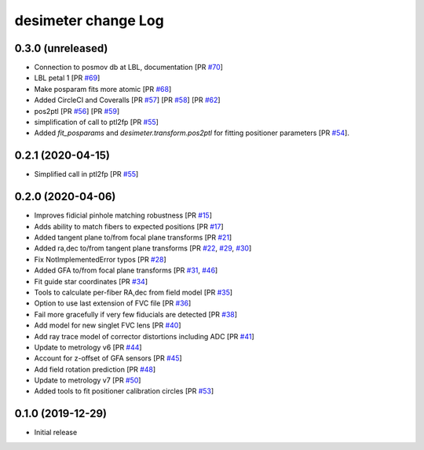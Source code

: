 ====================
desimeter change Log
====================

0.3.0 (unreleased)
------------------
* Connection to posmov db at LBL, documentation [PR `#70`_]
* LBL petal 1 [PR `#69`_]
* Make posparam fits more atomic [PR `#68`_]
* Added CircleCI and Coveralls [PR `#57`_] [PR `#58`_] [PR `#62`_]
* pos2ptl [PR `#56`_] [PR `#59`_]
* simplification of call to ptl2fp [PR `#55`_]
* Added `fit_posparams` and `desimeter.transform.pos2ptl` for fitting
  positioner parameters [PR `#54`_].

.. _`#70`: https://github.com/desihub/desimeter/pull/70
.. _`#69`: https://github.com/desihub/desimeter/pull/69
.. _`#68`: https://github.com/desihub/desimeter/pull/68
.. _`#63`: https://github.com/desihub/desimeter/pull/63
.. _`#62`: https://github.com/desihub/desimeter/pull/62
.. _`#59`: https://github.com/desihub/desimeter/pull/59
.. _`#58`: https://github.com/desihub/desimeter/pull/58
.. _`#57`: https://github.com/desihub/desimeter/pull/57
.. _`#56`: https://github.com/desihub/desimeter/pull/56
.. _`#55`: https://github.com/desihub/desimeter/pull/55
.. _`#54`: https://github.com/desihub/desimeter/pull/54

0.2.1 (2020-04-15)
------------------

* Simplified call in ptl2fp [PR `#55`_]

.. _`#55`: https://github.com/desihub/desimeter/pull/55

0.2.0 (2020-04-06)
------------------

* Improves fidicial pinhole matching robustness [PR `#15`_]
* Adds ability to match fibers to expected positions [PR `#17`_]
* Added tangent plane to/from focal plane transforms [PR `#21`_]
* Added ra,dec to/from tangent plane transforms [PR `#22`_, `#29`_, `#30`_]
* Fix NotImplementedError typos [PR `#28`_]
* Added GFA to/from focal plane transforms [PR `#31`_, `#46`_]
* Fit guide star coordinates [PR `#34`_]
* Tools to calculate per-fiber RA,dec from field model [PR `#35`_]
* Option to use last extension of FVC file [PR `#36`_]
* Fail more gracefully if very few fiducials are detected [PR `#38`_]
* Add model for new singlet FVC lens [PR `#40`_]
* Add ray trace model of corrector distortions including ADC [PR `#41`_]
* Update to metrology v6 [PR `#44`_]
* Account for z-offset of GFA sensors [PR `#45`_]
* Add field rotation prediction [PR `#48`_]
* Update to metrology v7 [PR `#50`_]
* Added tools to fit positioner calibration circles [PR `#53`_]

.. _`#15`: https://github.com/desihub/desimeter/pull/15
.. _`#17`: https://github.com/desihub/desimeter/pull/17
.. _`#21`: https://github.com/desihub/desimeter/pull/21
.. _`#22`: https://github.com/desihub/desimeter/pull/22
.. _`#28`: https://github.com/desihub/desimeter/pull/28
.. _`#29`: https://github.com/desihub/desimeter/pull/29
.. _`#30`: https://github.com/desihub/desimeter/pull/30
.. _`#31`: https://github.com/desihub/desimeter/pull/31
.. _`#34`: https://github.com/desihub/desimeter/pull/34
.. _`#35`: https://github.com/desihub/desimeter/pull/35
.. _`#36`: https://github.com/desihub/desimeter/pull/36
.. _`#38`: https://github.com/desihub/desimeter/pull/38
.. _`#40`: https://github.com/desihub/desimeter/pull/40
.. _`#41`: https://github.com/desihub/desimeter/pull/41
.. _`#44`: https://github.com/desihub/desimeter/pull/44
.. _`#45`: https://github.com/desihub/desimeter/pull/45
.. _`#46`: https://github.com/desihub/desimeter/pull/46
.. _`#48`: https://github.com/desihub/desimeter/pull/48
.. _`#50`: https://github.com/desihub/desimeter/pull/50
.. _`#53`: https://github.com/desihub/desimeter/pull/53

0.1.0 (2019-12-29)
------------------

* Initial release
